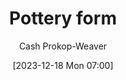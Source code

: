 :PROPERTIES:
:ID:       db85e488-1af3-4fbc-ad0d-ddd79edea82e
:LAST_MODIFIED: [2023-12-18 Mon 07:16]
:END:
#+title: Pottery form
#+hugo_custom_front_matter: :slug "db85e488-1af3-4fbc-ad0d-ddd79edea82e"
#+author: Cash Prokop-Weaver
#+date: [2023-12-18 Mon 07:00]
#+filetags: :concept:
* Flashcards :noexport:
